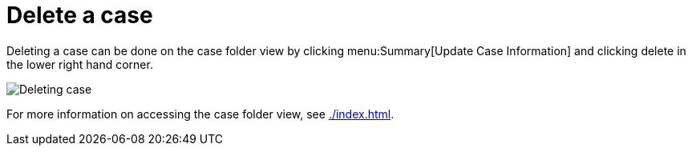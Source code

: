 // vim: tw=0 ai et ts=2 sw=2
= Delete a case

Deleting a case can be done on the case folder view by clicking menu:Summary[Update Case Information] and clicking delete in the lower right hand corner.

image::cases/deleteCase.png["Deleting case"]

For more information on accessing the case folder view, see xref:./index.adoc[].
